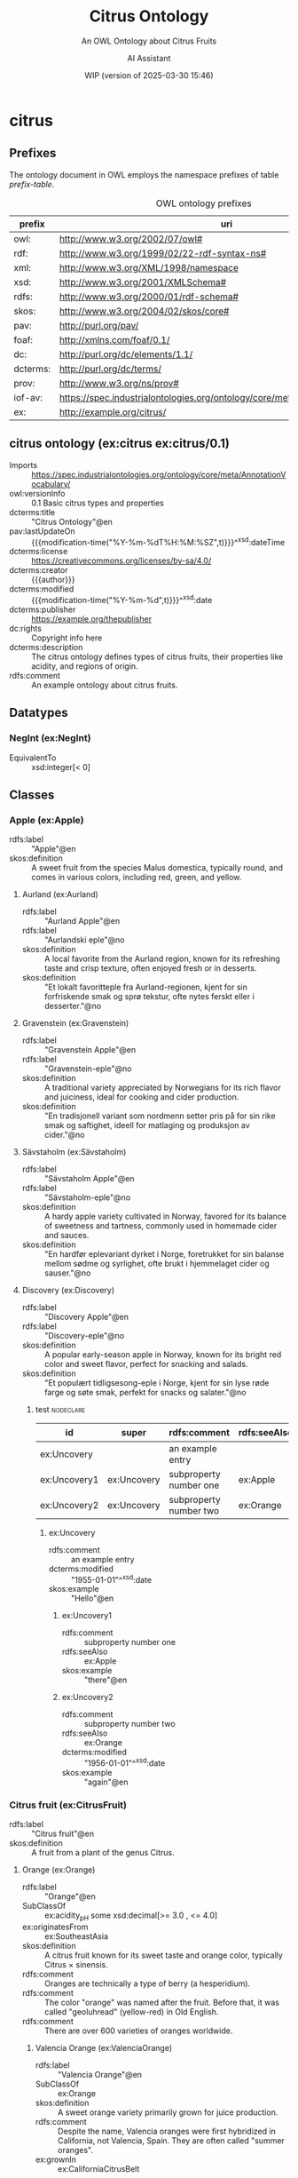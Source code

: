 # -*- eval: (load-library "elot-defaults") -*-
#+title: Citrus Ontology
#+subtitle: An OWL Ontology about Citrus Fruits
#+author: AI Assistant
#+date: WIP (version of 2025-03-30 15:46)
#+call: theme-readtheorg()


* citrus
:PROPERTIES:
:ID: citrus
:ELOT-context-type: ontology
:ELOT-context-localname: citrus
:ELOT-default-prefix: ex
:header-args:omn: :tangle ./citrus.omn :noweb yes
:header-args:emacs-lisp: :tangle no :exports results
:header-args: :padline yes
:END:
:OMN:
#+begin_src omn :exports none
##
## This is the citrus ontology
## This document is in OWL 2 Manchester Syntax, see https://www.w3.org/TR/owl2-manchester-syntax/
##

## Prefixes
<<omn-prefixes()>>

## Ontology declaration
<<resource-declarations(hierarchy="citrus-ontology-declaration", owl-type="Ontology", owl-relation="")>>

## Datatype declarations
<<resource-declarations(hierarchy="citrus-datatypes", owl-type="Datatype")>>

## Class declarations
<<resource-declarations(hierarchy="citrus-class-hierarchy", owl-type="Class")>>

## Object property declarations
<<resource-declarations(hierarchy="citrus-object-property-hierarchy", owl-type="ObjectProperty")>>

## Data property declarations
<<resource-declarations(hierarchy="citrus-data-property-hierarchy", owl-type="DataProperty")>>

## Annotation property declarations
<<resource-declarations(hierarchy="citrus-annotation-property-hierarchy", owl-type="AnnotationProperty")>>

## Individual declarations
<<resource-declarations(hierarchy="citrus-individuals", owl-type="Individual")>>

## Resource taxonomies
<<resource-taxonomy(hierarchy="citrus-class-hierarchy", owl-type="Class", owl-relation="SubClassOf")>>
<<resource-taxonomy(hierarchy="citrus-object-property-hierarchy", owl-type="ObjectProperty", owl-relation="SubPropertyOf")>>
<<resource-taxonomy(hierarchy="citrus-data-property-hierarchy", owl-type="DataProperty", owl-relation="SubPropertyOf")>>
<<resource-taxonomy(hierarchy="citrus-annotation-property-hierarchy", owl-type="AnnotationProperty", owl-relation="SubPropertyOf")>>
#+end_src
:END:
** Prefixes
The ontology document in OWL employs the namespace prefixes of table [[prefix-table]].

#+name: prefix-table
#+attr_latex: :align lp{.8\textwidth} :font  mall
#+caption: OWL ontology prefixes
| prefix   | uri                                                                            |
|----------+--------------------------------------------------------------------------------|
| owl:     | http://www.w3.org/2002/07/owl#                                                 |
| rdf:     | http://www.w3.org/1999/02/22-rdf-syntax-ns#                                    |
| xml:     | http://www.w3.org/XML/1998/namespace                                           |
| xsd:     | http://www.w3.org/2001/XMLSchema#                                              |
| rdfs:    | http://www.w3.org/2000/01/rdf-schema#                                          |
| skos:    | http://www.w3.org/2004/02/skos/core#                                           |
| pav:     | http://purl.org/pav/                                                           |
| foaf:    | http://xmlns.com/foaf/0.1/                                                     |
| dc:      | http://purl.org/dc/elements/1.1/                                               |
| dcterms: | http://purl.org/dc/terms/                                                      |
| prov:    | http://www.w3.org/ns/prov#                                                     |
| iof-av:  | https://spec.industrialontologies.org/ontology/core/meta/AnnotationVocabulary/ |
| ex:      | http://example.org/citrus/                                                     |
*** Source blocks for prefixes                                     :noexport:
:PROPERTIES:
:header-args:omn: :tangle no
:END:
#+name: sparql-prefixes
#+begin_src emacs-lisp :var prefixes=prefix-table :exports none
  (elot-prefix-block-from-alist prefixes 'sparql)
#+end_src
#+name: omn-prefixes
#+begin_src emacs-lisp :var prefixes=prefix-table :exports none
  (elot-prefix-block-from-alist prefixes 'omn)
#+end_src
#+name: ttl-prefixes
#+begin_src emacs-lisp :var prefixes=prefix-table :exports none
  (elot-prefix-block-from-alist prefixes 'ttl)
#+end_src

** citrus ontology (ex:citrus ex:citrus/0.1)
:PROPERTIES:
:ID:       citrus-ontology-declaration
:custom_id: citrus-ontology-declaration
:resourcedefs: yes
:END:
 - Imports :: https://spec.industrialontologies.org/ontology/core/meta/AnnotationVocabulary/
 - owl:versionInfo :: 0.1 Basic citrus types and properties
 - dcterms:title :: "Citrus Ontology"@en
 - pav:lastUpdateOn :: {{{modification-time("%Y-%m-%dT%H:%M:%SZ",t)}}}^^xsd:dateTime
 - dcterms:license :: [[https://creativecommons.org/licenses/by-sa/4.0/]]
 - dcterms:creator :: {{{author}}}
 - dcterms:modified :: {{{modification-time("%Y-%m-%d",t)}}}^^xsd:date
 - dcterms:publisher :: https://example.org/thepublisher
 - dc:rights :: Copyright info here
 - dcterms:description :: The citrus ontology defines types of citrus fruits, their properties like acidity, and regions of origin.
 - rdfs:comment :: An example ontology about citrus fruits.

[[file:images/lemon.jpg]]
** Datatypes
:PROPERTIES:
:ID:       citrus-datatypes
:custom_id: citrus-datatypes
:resourcedefs: yes
:END:
*** NegInt (ex:NegInt)
 - EquivalentTo :: xsd:integer[< 0]
** Classes
:PROPERTIES:
:ID:       citrus-class-hierarchy
:custom_id: citrus-class-hierarchy
:resourcedefs: yes
:END:
*** Apple (ex:Apple)
 - rdfs:label :: "Apple"@en
 - skos:definition :: A sweet fruit from the species Malus domestica, typically round, and comes in various colors, including red, green, and yellow.

**** Aurland (ex:Aurland)
 - rdfs:label :: "Aurland Apple"@en
 - rdfs:label :: "Aurlandski eple"@no
 - skos:definition :: A local favorite from the Aurland region, known for its refreshing taste and crisp texture, often enjoyed fresh or in desserts.
 - skos:definition :: "Et lokalt favoritteple fra Aurland-regionen, kjent for sin forfriskende smak og sprø tekstur, ofte nytes ferskt eller i desserter."@no

**** Gravenstein (ex:Gravenstein)
 - rdfs:label :: "Gravenstein Apple"@en
 - rdfs:label :: "Gravenstein-eple"@no
 - skos:definition :: A traditional variety appreciated by Norwegians for its rich flavor and juiciness, ideal for cooking and cider production.
 - skos:definition :: "En tradisjonell variant som nordmenn setter pris på for sin rike smak og saftighet, ideell for matlaging og produksjon av cider."@no

**** Sävstaholm (ex:Sävstaholm)
 - rdfs:label :: "Sävstaholm Apple"@en
 - rdfs:label :: "Sävstaholm-eple"@no
 - skos:definition :: A hardy apple variety cultivated in Norway, favored for its balance of sweetness and tartness, commonly used in homemade cider and sauces.
 - skos:definition :: "En hardfør eplevariant dyrket i Norge, foretrukket for sin balanse mellom sødme og syrlighet, ofte brukt i hjemmelaget cider og sauser."@no

**** Discovery (ex:Discovery)
 - rdfs:label :: "Discovery Apple"@en
 - rdfs:label :: "Discovery-eple"@no
 - skos:definition :: A popular early-season apple in Norway, known for its bright red color and sweet flavor, perfect for snacking and salads.
 - skos:definition :: "Et populært tidligsesong-eple i Norge, kjent for sin lyse røde farge og søte smak, perfekt for snacks og salater."@no


***** test                                                        :nodeclare:
| id           | super       | rdfs:comment           | rdfs:seeAlso | dcterms:modified^^xsd:date | skos:example@en |
|--------------+-------------+------------------------+--------------+----------------------------+-----------------|
| ex:Uncovery  |             | an example entry       |              |                 1955-01-01 | Hello           |
| ex:Uncovery1 | ex:Uncovery | subproperty number one | ex:Apple     |                            | there           |
| ex:Uncovery2 | ex:Uncovery | subproperty number two | ex:Orange    |                 1956-01-01 | again           |

****** ex:Uncovery
- rdfs:comment :: an example entry
- dcterms:modified :: "1955-01-01"^^xsd:date
- skos:example :: "Hello"@en
******* ex:Uncovery1
- rdfs:comment :: subproperty number one
- rdfs:seeAlso :: ex:Apple
- skos:example :: "there"@en
******* ex:Uncovery2
- rdfs:comment :: subproperty number two
- rdfs:seeAlso :: ex:Orange
- dcterms:modified :: "1956-01-01"^^xsd:date
- skos:example :: "again"@en


*** Citrus fruit (ex:CitrusFruit)
 - rdfs:label :: "Citrus fruit"@en
 - skos:definition :: A fruit from a plant of the genus Citrus.
**** Orange (ex:Orange)
 - rdfs:label :: "Orange"@en
 - SubClassOf :: ex:acidity_pH some xsd:decimal[>= 3.0 , <= 4.0]
 - ex:originatesFrom :: ex:SoutheastAsia
 - skos:definition :: A citrus fruit known for its sweet taste and orange color, typically Citrus × sinensis.
 - rdfs:comment :: Oranges are technically a type of berry (a hesperidium).
 - rdfs:comment :: The color "orange" was named after the fruit. Before that, it was called "geoluhread" (yellow-red) in Old English.
 - rdfs:comment :: There are over 600 varieties of oranges worldwide.
***** Valencia Orange (ex:ValenciaOrange)
  - rdfs:label :: "Valencia Orange"@en
  - SubClassOf :: ex:Orange
  - skos:definition :: A sweet orange variety primarily grown for juice production.
  - rdfs:comment :: Despite the name, Valencia oranges were first hybridized in California, not Valencia, Spain. They are often called "summer oranges".
  - ex:grownIn :: ex:CaliforniaCitrusBelt
***** Navel Orange (ex:NavelOrange)
  - rdfs:label :: "Navel Orange"@en
  - SubClassOf :: ex:Orange
  - skos:definition :: A seedless orange characterized by a "navel" at the blossom end, which is a rudimentary second fruit.
  - rdfs:comment :: All navel oranges are clones originating from a single mutated tree discovered in Brazil in the 1820s.
  - ex:grownIn :: ex:BahiaCitrusDistrict

****** Cara Cara Orange (ex:CaraCaraOrange)
  - rdfs:label :: "Cara Cara Orange"@en
  - SubClassOf :: ex:NavelOrange
  - skos:definition :: A type of navel orange known for its pinkish-red flesh, lower acidity, and complex flavor notes.
  - rdfs:comment :: Discovered at Hacienda Cara Cara in Valencia, Venezuela, in 1976. Often called the "pink navel".
  - ex:grownIn :: ex:ValenciaCitrusDistrict

***** Blood Orange (ex:BloodOrange)
  - rdfs:label :: "Blood Orange"@en
  - SubClassOf :: ex:Orange
  - skos:definition :: An orange variety with crimson, blood-colored flesh due to anthocyanins.
  - rdfs:comment :: The distinctive red color only develops during cool nights, typical of Mediterranean climates. They often have a raspberry-like undertone.
  - ex:grownIn :: ex:SicilyCitrusDistrict
**** Lemon (ex:Lemon)
 - rdfs:label :: "Lemon"@en
 - SubClassOf :: ex:acidity_pH some xsd:decimal[>= 2.0 , <= 3.0]
 - ex:originatesFrom :: ex:SoutheastAsia
 - skos:definition :: A yellow, oval citrus fruit with thick skin and fragrant, acidic juice, typically Citrus limon.
 
***** Eureka Lemon (ex:EurekaLemon)
 - rdfs:label :: "Eureka Lemon"@en
 - rdfs:comment :: A widely cultivated lemon variety known for its bright flavor, often used in lemonade and dressings.

***** Lisbon Lemon (ex:LisbonLemon)
 - rdfs:label :: "Lisbon Lemon"@en
 - rdfs:comment :: A robust lemon variety with a tart flavor, ideal for baking, marinades, and citrus sauces.

***** Meyer Lemon (ex:MeyerLemon)
 - rdfs:label :: "Meyer Lemon"@en
 - rdfs:comment :: A sweeter variety of lemon, perfect for desserts, cocktails, and salad dressings due to its fragrant aroma and lower acidity.
**** Grapefruit (ex:Grapefruit)
 - rdfs:label :: "Grapefruit"@en
 - SubClassOf :: ex:acidity_pH some xsd:decimal[>= 3.0 , <= 3.8]
 - ex:originatesFrom :: ex:Caribbean
 - skos:definition :: A large, round, yellow-skinned citrus fruit with an acidic, juicy pulp, typically Citrus × paradisi. It is a hybrid, likely resulting from an accidental cross between a sweet orange and a pomelo.
 - rdfs:comment :: The name "grapefruit" is thought to refer to the way the fruit grows in clusters resembling grapes.
 - rdfs:comment :: Grapefruit contains compounds that can interfere with the absorption of certain medications.

 #+begin_src clojure
 ... Tawny code ...
 #+end_src

 #+begin_src omn

 #+end_src

***** White Grapefruit (ex:WhiteGrapefruit)
  - rdfs:label :: "White Grapefruit"@en
  - SubClassOf :: ex:Grapefruit
  - skos:definition :: Grapefruit varieties with pale yellow or white flesh, generally more tart than pigmented varieties. Example: Duncan.
  - ex:grownIn :: ex:FloridaCitrusDistrict
***** Pink Grapefruit (ex:PinkGrapefruit)
  - rdfs:label :: "Pink Grapefruit"@en
  - SubClassOf :: ex:Grapefruit
  - skos:definition :: Grapefruit varieties with pink-hued flesh, typically sweeter and less acidic than white varieties due to lower levels of naringin. Example: Marsh Pink.
  - ex:grownIn :: ex:FloridaCitrusDistrict
***** Red Grapefruit (ex:RedGrapefruit)
  - rdfs:label :: "Red Grapefruit"@en
  - SubClassOf :: ex:Grapefruit
  - skos:definition :: Grapefruit varieties with deep red flesh, generally the sweetest type due to higher lycopene content. Example: Ruby Red, Star Ruby.
  - ex:grownIn :: ex:FloridaCitrusDistrict
**** Lime (ex:Lime)
 - rdfs:label :: "Lime"@en
 - SubClassOf :: ex:acidity_pH some xsd:decimal[>= 2.0 , <= 2.8]
 - ex:originatesFrom :: ex:SoutheastAsia
 - skos:definition :: A green citrus fruit, typically round and smaller than a lemon, with acidic juice, various species including Citrus aurantiifolia.
**** Mandarin (ex:Mandarin)
 - rdfs:label :: "Mandarin"@en
 - SubClassOf :: ex:acidity_pH some xsd:decimal[>= 3.5 , <= 4.5]
 - ex:originatesFrom :: ex:China
 - skos:definition :: A small citrus fruit with a loose skin, also known as mandarin orange, typically Citrus reticulata.
***** Satsuma (ex:Satsuma)
  - rdfs:label :: "Satsuma"@en
  - SubClassOf :: ex:Mandarin
  - skos:definition :: A seedless and easy-peeling mandarin orange, often grown in warm climates with cooler autumns to develop sweetness.
  - ex:grownIn :: ex:JapanCitrusDistrict
***** Clementine (ex:Clementine)
  - rdfs:label :: "Clementine"@en
  - SubClassOf :: ex:Mandarin
  - skos:definition :: A small, sweet, and seedless mandarin variety, usually less acidic than other mandarins.
  - ex:grownIn :: ex:MorocconCitrusDistrict
***** Tangor (ex:Tangor)
  - rdfs:label :: "Tangor"@en
  - SubClassOf :: ex:Mandarin
  - skos:definition :: A hybrid fruit, the result of crossing mandarins with sweet oranges, known for its tangy flavor and ease of peeling.
  - ex:grownIn :: ex:FloridaCitrusDistrict
*** Region (ex:Region)
 - rdfs:label :: "Region"@en
 - skos:definition :: A geographical area.
*** Citrus District (ex:CitrusDistrict)
 - rdfs:label :: "Citrus District"@en
 - skos:definition :: A district primarily known for citrus production.
 - SubClassOf :: ex:locatedInRegion some ex:Region
** Object properties
:PROPERTIES:
:ID:       citrus-object-property-hierarchy
:custom_id: citrus-object-property-hierarchy
:resourcedefs: yes
:END:
*** located in region (ex:locatedInRegion)
 - rdfs:label :: "located in region"@en
 - rdfs:comment :: The annotation property that denotes the geographic region in which a citrus district is situated.
 - Domain :: ex:CitrusDistrict
 - Range :: ex:Region
** Data properties
:PROPERTIES:
:ID:       citrus-data-property-hierarchy
:custom_id: citrus-data-property-hierarchy
:resourcedefs: yes
:END:
*** Acidity (pH) (ex:acidity_pH)
 - rdfs:label :: "Acidity (pH)"@en
 - rdfs:comment :: The typical acidity level measured in pH. Lower values indicate higher acidity.
 - Range :: xsd:decimal
** Annotation properties
:PROPERTIES:
:ID:       citrus-annotation-property-hierarchy
:custom_id: citrus-annotation-property-hierarchy
:resourcedefs: yes
:END:
*** grown in (ex:grownIn)
 - rdfs:comment :: annotation for citrus fruit variants to indicate the districts where these are commonly grown.
*** originates from (ex:originatesFrom)
 - rdfs:label :: "originates from"@en
 - rdfs:comment :: Relates a type of citrus fruit to the geographical region where it is believed to have first originated or been cultivated.
*** owl:versionInfo
*** dcterms:title
 - rdfs:isDefinedBy :: http://purl.org/dc/terms/
*** dcterms:license
 - rdfs:isDefinedBy :: http://purl.org/dc/terms/
*** dcterms:creator
 - rdfs:isDefinedBy :: http://purl.org/dc/terms/
*** dcterms:modified
 - rdfs:isDefinedBy :: http://purl.org/dc/terms/
*** dcterms:publisher
 - rdfs:isDefinedBy :: http://purl.org/dc/terms/
*** dcterms:description
 - rdfs:isDefinedBy :: http://purl.org/dc/terms/
*** dc:rights
 - rdfs:isDefinedBy :: http://purl.org/dc/elements/1.1/
*** pav:lastUpdateOn
 - rdfs:isDefinedBy :: http://purl.org/pav/
*** skos:example
 - rdfs:isDefinedBy :: http://www.w3.org/2004/02/skos/core
*** skos:prefLabel
 - rdfs:isDefinedBy :: http://www.w3.org/2004/02/skos/core
*** skos:altLabel
 - rdfs:isDefinedBy :: http://www.w3.org/2004/02/skos/core
*** iof-av:isPrimitive
 - rdfs:isDefinedBy :: https://spec.industrialontologies.org/ontology/core/meta/AnnotationVocabulary
*** skos:definition
 - rdfs:isDefinedBy :: http://www.w3.org/2004/02/skos/core
**** iof-av:naturalLanguageDefinition
 - rdfs:isDefinedBy :: https://spec.industrialontologies.org/ontology/core/meta/AnnotationVocabulary
**** iof-av:primitiveRationale
 - rdfs:isDefinedBy :: https://spec.industrialontologies.org/ontology/core/meta/AnnotationVocabulary
** Individuals
:PROPERTIES:
:ID:       citrus-individuals
:custom_id: citrus-individuals
:resourcedefs: yes
:END:
*** Citrus Region                                                    :nodeclare:
**** Southeast Asia (ex:SoutheastAsia)
 - Types :: ex:Region
 - rdfs:label :: "Southeast Asia"@en
**** Mediterranean Basin (ex:MediterraneanBasin)
 - Types :: ex:Region
 - rdfs:label :: "Mediterranean Basin"@en
**** India (ex:India)
 - Types :: ex:Region
 - rdfs:label :: "India"@en
**** China (ex:China)
 - Types :: ex:Region
 - rdfs:label :: "China"@en
**** Caribbean (ex:Caribbean)
 - Types :: ex:Region
 - rdfs:label :: "Caribbean"@en
**** United States (ex:UnitedStates)
 - Types :: ex:Region
 - rdfs:label :: "United States"@en
**** Spain (ex:Spain)
 - Types :: ex:Region
 - rdfs:label :: "Spain"@en
**** Italy (ex:Italy)
 - Types :: ex:Region
 - rdfs:label :: "Italy"@en
**** Brazil (ex:Brazil)
 - Types :: ex:Region
 - rdfs:label :: "Brazil"@en
**** Japan (ex:Japan)
 - Types :: ex:Region
 - rdfs:label :: "Japan"@en
**** Morocco (ex:Morocco)
 - Types :: ex:Region
 - rdfs:label :: "Morocco"@en
**** Florida (ex:Florida)
 - Types :: ex:Region
 - rdfs:label :: "Florida"@en
 - rdfs:comment :: Florida's political landscape often influences its citrus industry, particularly through agricultural policies and trade regulations that can affect the production and distribution of oranges.
*** Citrus District                                                :nodeclare:
**** California Citrus Belt (ex:CaliforniaCitrusBelt)
 - Types :: ex:CitrusDistrict
 - rdfs:label :: "California Citrus Belt"@en
 - Facts :: ex:locatedInRegion ex:UnitedStates
**** Valencia Citrus District (ex:ValenciaCitrusDistrict)
 - Types :: ex:CitrusDistrict
 - rdfs:label :: "Valencia Citrus District"@en
 - Facts :: ex:locatedInRegion ex:Spain
**** Sicily Citrus District (ex:SicilyCitrusDistrict)
 - Types :: ex:CitrusDistrict
 - rdfs:label :: "Sicily Citrus District"@en
 - Facts :: ex:locatedInRegion ex:Italy
**** Seville Citrus District (ex:SevilleCitrusDistrict)
 - Types :: ex:CitrusDistrict
 - rdfs:label :: "Seville Citrus District"@en
 - Facts :: ex:locatedInRegion ex:Spain
**** Bahia Citrus District (ex:BahiaCitrusDistrict)
 - Types :: ex:CitrusDistrict
 - rdfs:label :: "Bahia Citrus District"@en
 - Facts :: ex:locatedInRegion ex:Brazil
**** Riverside Citrus District (ex:RiversideCitrusDistrict)
 - Types :: ex:CitrusDistrict
 - rdfs:label :: "Riverside Citrus District"@en
 - Facts :: ex:locatedInRegion ex:UnitedStates
**** Japan Citrus District (ex:JapanCitrusDistrict)
 - Types :: ex:CitrusDistrict
 - rdfs:label :: "Japan Citrus District"@en
 - Facts :: ex:locatedInRegion ex:Japan
**** Moroccon Citrus District (ex:MorocconCitrusDistrict)
 - Types :: ex:CitrusDistrict
 - rdfs:label :: "Moroccon Citrus District"@en
 - Facts :: ex:locatedInRegion ex:Morocco
**** Florida Citrus District (ex:FloridaCitrusDistrict)
 - Types :: ex:CitrusDistrict
 - rdfs:label :: "Florida Citrus District"@en
 - Facts :: ex:locatedInRegion ex:Florida
*** Lemon Individuals (ex:LemonIndividuals) :nodeclare:
**** MyLemon (ex:MyLemon)
 - Types :: ex:Lemon
 - rdfs:label :: "My Lemon"@en
 - Facts :: ex:acidity_pH "2.5"^^xsd:decimal  # within the range of 2.0 to 3.0

**** SpecialLemon (ex:SpecialLemon)
 - Types :: ex:Lemon
 - rdfs:label :: "Special Lemon"@en
 - Facts :: ex:acidity_pH "2.8"^^xsd:decimal  # within the range of 2.0 to 3.0
